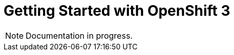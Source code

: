 = Getting Started with OpenShift 3
:page-layout: howto
:page-tab: docs
:page-status: red

:imagesdir: ./images

[NOTE]
Documentation in progress.
